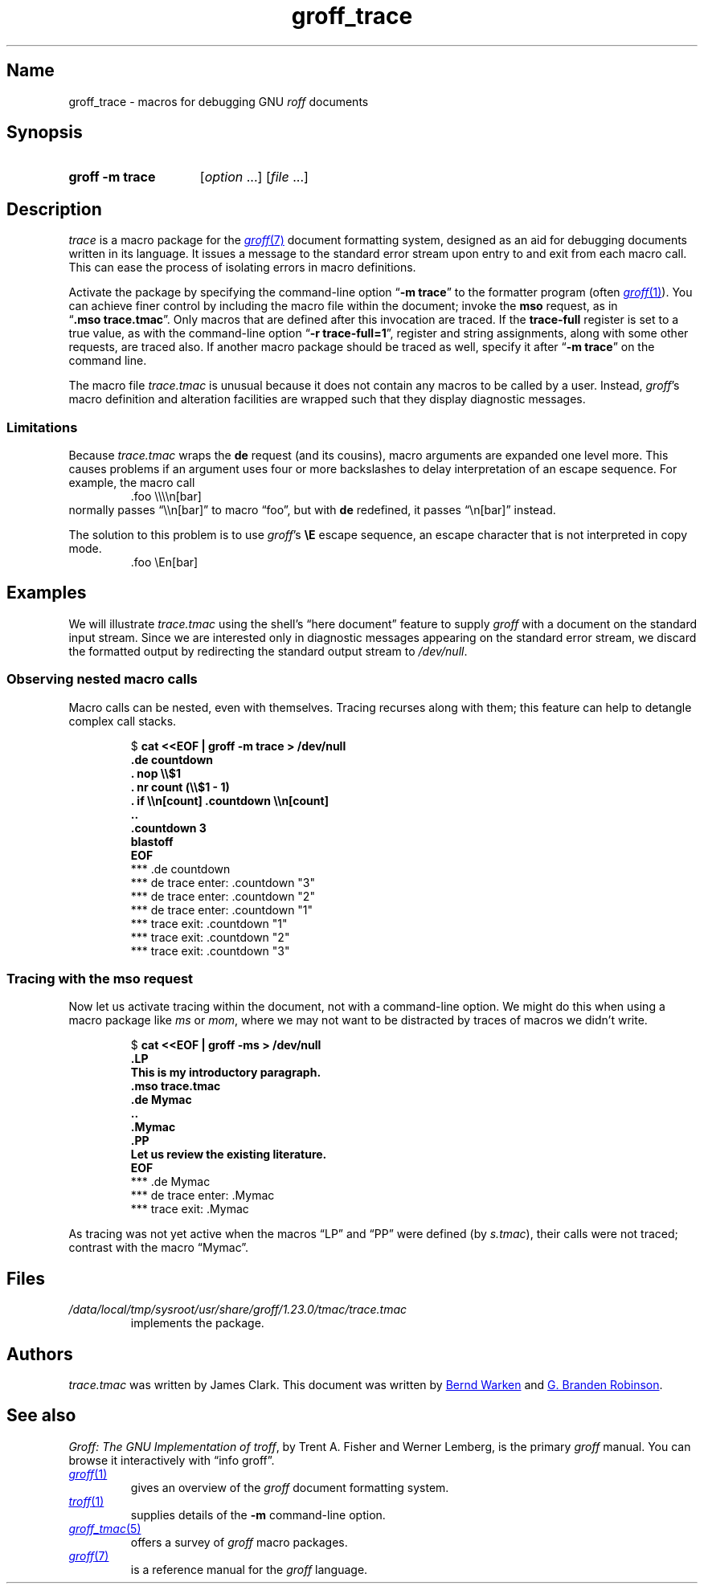 .TH groff_trace 7 "2 July 2023" "groff 1.23.0"
.SH Name
groff_trace \- macros for debugging GNU
.I roff
documents
.
.
.\" ====================================================================
.\" Legal Terms
.\" ====================================================================
.\"
.\" Copyright (C) 2002-2022 Free Software Foundation, Inc.
.\"
.\" This file is part of groff, the GNU roff type-setting system.
.\"
.\" Permission is granted to copy, distribute and/or modify this
.\" document under the terms of the GNU Free Documentation License,
.\" Version 1.3 or any later version published by the Free Software
.\" Foundation; with no Invariant Sections, with no Front-Cover Texts,
.\" and with no Back-Cover Texts.
.\"
.\" A copy of the Free Documentation License is included as a file
.\" called FDL in the main directory of the groff source package.
.
.
.\" Save and disable compatibility mode (for, e.g., Solaris 10/11).
.do nr *groff_groff_trace_7_man_C \n[.cp]
.cp 0
.
.\" Define fallback for groff 1.23's MR macro if the system lacks it.
.nr do-fallback 0
.if !\n(.f           .nr do-fallback 1 \" mandoc
.if  \n(.g .if !d MR .nr do-fallback 1 \" older groff
.if !\n(.g           .nr do-fallback 1 \" non-groff *roff
.if \n[do-fallback]  \{\
.  de MR
.    ie \\n(.$=1 \
.      I \%\\$1
.    el \
.      IR \%\\$1 (\\$2)\\$3
.  .
.\}
.rr do-fallback
.
.
.\" ====================================================================
.SH Synopsis
.\" ====================================================================
.
.SY "groff \-m trace"
.RI [ option\~ .\|.\|.\&]
.RI [ file\~ .\|.\|.]
.YS
.
.
.\" ====================================================================
.SH Description
.\" ====================================================================
.
.I trace
is a macro package for the
.MR groff 7
document formatting system,
designed as an aid for debugging documents written in its language.
.
It issues a message to the standard error stream upon entry to and exit
from each macro call.
.
This can ease the process of isolating errors in macro definitions.
.
.
.P
Activate the package by specifying the command-line option
.RB \[lq] \-m\~trace \[rq]
to the formatter program
(often
.MR groff 1 ).
.
You can achieve finer control by including the macro file within the
document;
invoke the
.B mso
request,
as in
.RB \[lq] .mso\~trace.tmac \[rq].
.
Only macros that are defined after this invocation are traced.
.
If the
.B trace\-full
register is set to a true value,
as with the command-line option
.RB \[lq] \-r\~trace\-full=1 \[rq],
register and string assignments,
along with some other requests,
are traced also.
.
If another macro package should be traced as well,
specify it after
.RB \[lq] \-m\~trace \[rq]
on the command line.
.
.
.P
The macro file
.I trace.tmac
is unusual because it does not contain any macros to be called by a
user.
.
Instead,
.IR groff 's
macro definition and alteration facilities are wrapped such that they
display diagnostic messages.
.
.
.\" ====================================================================
.SS Limitations
.\" ====================================================================
.
Because
.I trace.tmac
wraps the
.B de
request
(and its cousins),
macro arguments are expanded one level more.
.
This causes problems if an argument uses four or more backslashes to
delay interpretation of an escape sequence.
.
For example,
the macro call
.
.RS
.EX
\&.foo \[rs]\[rs]\[rs]\[rs]n[bar]
.EE
.RE
.
normally passes \[lq]\[rs]\[rs]n[bar]\[rq] to macro \[lq]foo\[rq],
but with
.B de
redefined,
it passes \[lq]\[rs]n[bar]\[rq] instead.
.
.
.P
The solution to this problem is to use
.IR groff 's
.B \[rs]E
escape sequence,
an escape character that is not interpreted in copy mode.
.
.RS
.EX
\&.foo \[rs]En[bar]
.EE
.RE
.
.
.\" ====================================================================
.SH Examples
.\" ====================================================================
.
We will illustrate
.I trace.tmac
using the shell's \[lq]here document\[rq] feature to supply
.I groff
with a document
on the standard input stream.
.
Since we are interested only in diagnostic messages appearing on the
standard error stream,
we discard the formatted output by redirecting the standard output
stream to
.IR /dev/null .
.
.
.\" ====================================================================
.SS "Observing nested macro calls"
.\" ====================================================================
.
Macro calls can be nested,
even with themselves.
.
Tracing recurses along with them;
this feature can help to detangle complex call stacks.
.
.
.RS
.P
.EX
.RB $\~ "cat <<EOF | groff \-m trace > /dev/null
.B .de countdown
.B .  nop \[rs]\[rs]$1
.B .  nr count (\[rs]\[rs]$1 - 1)
.B .  if \[rs]\[rs]n[count] .countdown \[rs]\[rs]n[count]
.B ..
.B .countdown 3
.B blastoff
.B EOF
\~*** .de countdown
\~*** de trace enter: .countdown "3"
\~\~*** de trace enter: .countdown "2"
\~\~\~*** de trace enter: .countdown "1"
\~\~\~*** trace exit: .countdown "1"
\~\~*** trace exit: .countdown "2"
\~*** trace exit: .countdown "3"
.EE
.RE
.
.
.\" ====================================================================
.SS "Tracing with the mso request"
.\" ====================================================================
.
Now let us activate tracing within the document,
not with a command-line option.
.
We might do this when using a macro package like
.I ms
or
.IR mom ,
where we may not want to be distracted by traces of macros we didn't
write.
.
.
.RS
.P
.EX
.RB $\~ "cat <<EOF | groff -ms > /dev/null"
.B .LP
.B This is my introductory paragraph.
.B .mso trace.tmac
.B .de Mymac
.B ..
.B .Mymac
.B .PP
.B Let us review the existing literature.
.B EOF
\~*** .de Mymac
\~*** de trace enter: .Mymac
\~*** trace exit: .Mymac
.EE
.RE
.
.
.P
As tracing was not yet active when the macros \[lq]LP\[rq] and
\[lq]PP\[rq] were defined
(by
.IR s.tmac ),
their calls were not traced;
contrast with the macro \[lq]Mymac\[rq].
.
.
.br
.ne 3v
.\" ====================================================================
.SH Files
.\" ====================================================================
.
.TP
.I /data/\:\%local/\:\%tmp/\:\%sysroot/\:\%usr/\:\%share/\:\%groff/\:\%1.23.0/\:\%tmac/\:trace\:.tmac
implements the package.
.
.
.\" ====================================================================
.SH Authors
.\" ====================================================================
.
.I trace.tmac
was written by James Clark.
.
This document was written by
.MT groff\-bernd\:.warken\-72@\:web\:.de
Bernd Warken
.ME
and
.MT g.branden\:.robinson@\:gmail\:.com
G.\& Branden Robinson
.ME .
.
.
.\" ====================================================================
.SH "See also"
.\" ====================================================================
.
.IR "Groff: The GNU Implementation of troff" ,
by Trent A.\& Fisher and Werner Lemberg,
is the primary
.I groff
manual.
.
You can browse it interactively with \[lq]info groff\[rq].
.
.
.TP
.MR groff 1
gives an overview of the
.I groff
document formatting system.
.
.
.TP
.MR troff 1
supplies details of the
.B \-m
command-line option.
.
.
.TP
.MR groff_tmac 5
offers a survey of
.I groff
macro packages.
.
.
.TP
.MR groff 7
is a reference manual for the
.I groff
language.
.
.
.\" Restore compatibility mode (for, e.g., Solaris 10/11).
.cp \n[*groff_groff_trace_7_man_C]
.do rr *groff_groff_trace_7_man_C
.
.
.\" Local Variables:
.\" fill-column: 72
.\" mode: nroff
.\" End:
.\" vim: set filetype=groff textwidth=72:
